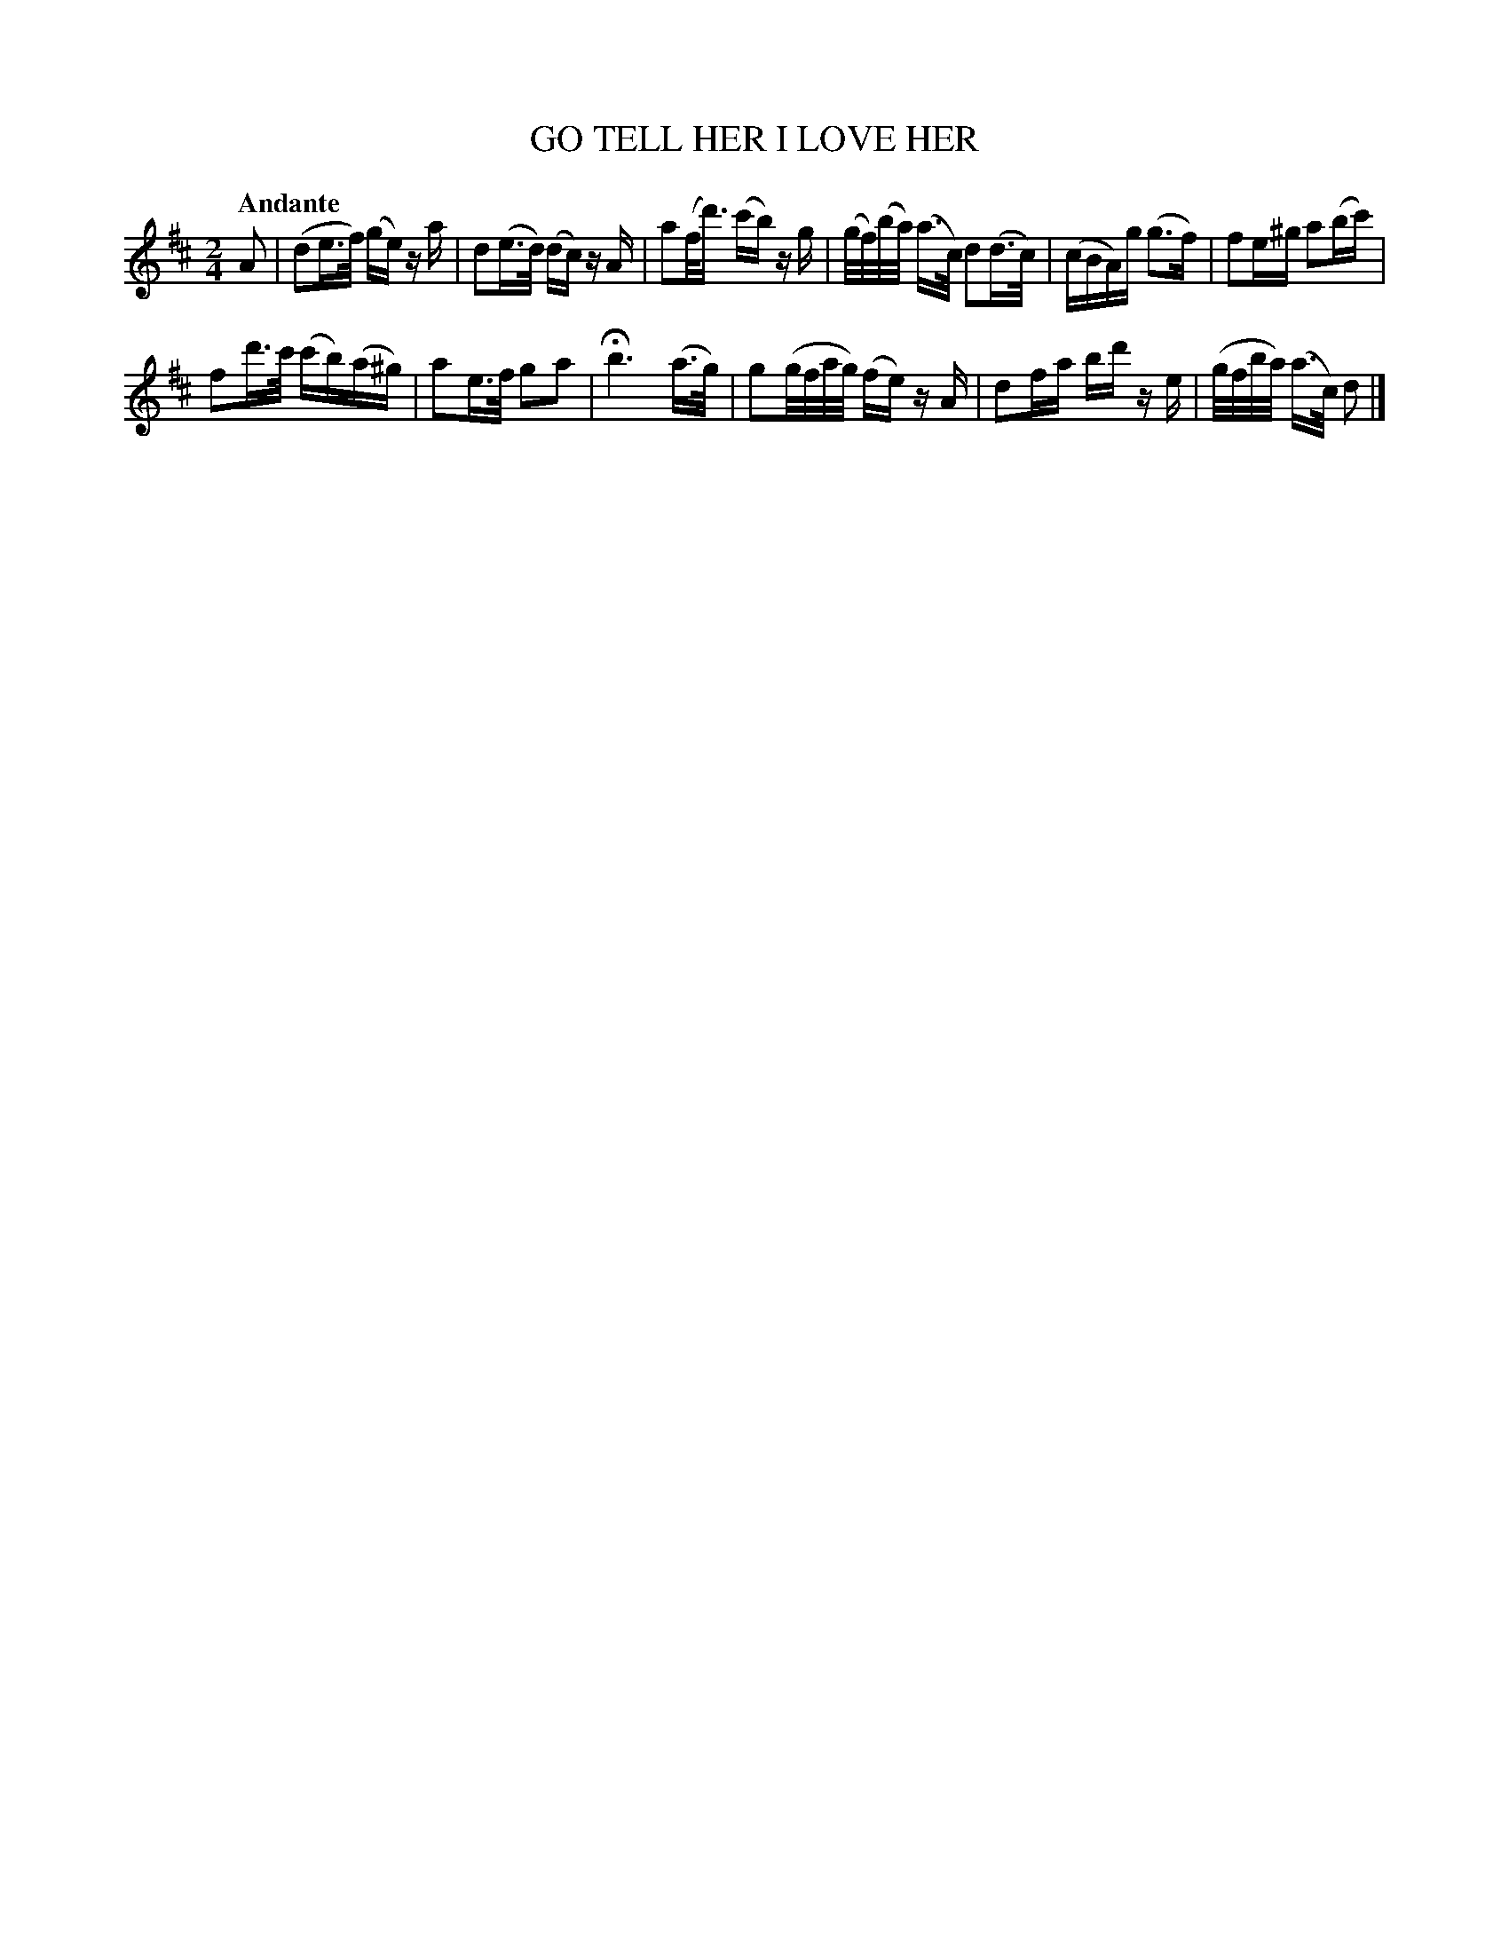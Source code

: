 X: 20382
T: GO TELL HER I LOVE HER
Q: "Andante"
%R: air, strathspey
B: "Edinburgh Repository of Music" v.2 p.38 #2
F: http://digital.nls.uk/special-collections-of-printed-music/pageturner.cfm?id=87776133
Z: 2015 John Chambers <jc:trillian.mit.edu>
M: 2/4
L: 1/16
K: D
A2 |\
(d2e>f) (ge) za | d2(e>d) (dc) zA |\
a2(f<d') (c'b) zg | (g/f/)(b/a/) (a>c) d2(d>c) |\
(cBA)g (g3f) | f2e^g a2(bc') |
f2d'>c' (c'b)(a^g) | a2e>f g2a2 |\
Hb6 (a>g) | g2(g/f/a/g/) (fe) zA |\
d2fa bd' ze | (g/f/b/a/) (a>c) d2 |]
